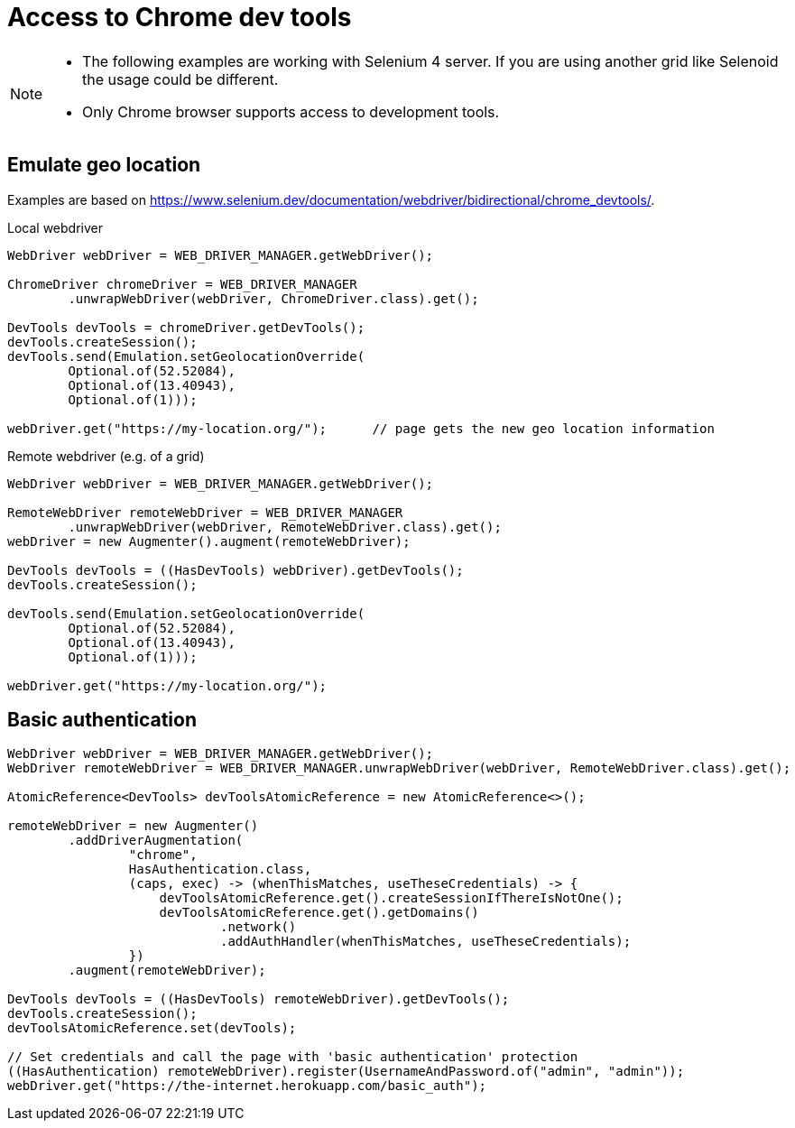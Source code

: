 = Access to Chrome dev tools

[NOTE]
====
* The following examples are working with Selenium 4 server. If you are using another grid like Selenoid the usage could be different.
* Only Chrome browser supports access to development tools.
====

== Emulate geo location

Examples are based on https://www.selenium.dev/documentation/webdriver/bidirectional/chrome_devtools/.

.Local webdriver
[source,java]
----
WebDriver webDriver = WEB_DRIVER_MANAGER.getWebDriver();

ChromeDriver chromeDriver = WEB_DRIVER_MANAGER
        .unwrapWebDriver(webDriver, ChromeDriver.class).get();

DevTools devTools = chromeDriver.getDevTools();
devTools.createSession();
devTools.send(Emulation.setGeolocationOverride(
        Optional.of(52.52084),
        Optional.of(13.40943),
        Optional.of(1)));

webDriver.get("https://my-location.org/");      // page gets the new geo location information
----

.Remote webdriver (e.g. of a grid)
[source,java]
----
WebDriver webDriver = WEB_DRIVER_MANAGER.getWebDriver();

RemoteWebDriver remoteWebDriver = WEB_DRIVER_MANAGER
        .unwrapWebDriver(webDriver, RemoteWebDriver.class).get();
webDriver = new Augmenter().augment(remoteWebDriver);

DevTools devTools = ((HasDevTools) webDriver).getDevTools();
devTools.createSession();

devTools.send(Emulation.setGeolocationOverride(
        Optional.of(52.52084),
        Optional.of(13.40943),
        Optional.of(1)));

webDriver.get("https://my-location.org/");
----

== Basic authentication

[source,java]
----
WebDriver webDriver = WEB_DRIVER_MANAGER.getWebDriver();
WebDriver remoteWebDriver = WEB_DRIVER_MANAGER.unwrapWebDriver(webDriver, RemoteWebDriver.class).get();

AtomicReference<DevTools> devToolsAtomicReference = new AtomicReference<>();

remoteWebDriver = new Augmenter()
        .addDriverAugmentation(
                "chrome",
                HasAuthentication.class,
                (caps, exec) -> (whenThisMatches, useTheseCredentials) -> {
                    devToolsAtomicReference.get().createSessionIfThereIsNotOne();
                    devToolsAtomicReference.get().getDomains()
                            .network()
                            .addAuthHandler(whenThisMatches, useTheseCredentials);
                })
        .augment(remoteWebDriver);

DevTools devTools = ((HasDevTools) remoteWebDriver).getDevTools();
devTools.createSession();
devToolsAtomicReference.set(devTools);

// Set credentials and call the page with 'basic authentication' protection
((HasAuthentication) remoteWebDriver).register(UsernameAndPassword.of("admin", "admin"));
webDriver.get("https://the-internet.herokuapp.com/basic_auth");
----
